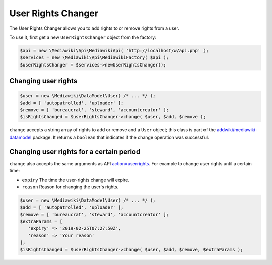 User Rights Changer
===================

The User Rights Changer allows you to add rights to or remove rights from a user.

To use it, first get a new ``UserRightsChanger`` object from the factory:

.. code-block:: php

   $api = new \Mediawiki\Api\MediawikiApi( 'http://localhost/w/api.php' );
   $services = new \Mediawiki\Api\MediawikiFactory( $api );
   $userRightsChanger = $services->newUserRightsChanger();


Changing user rights
--------------------

.. code-block:: php

   $user = new \Mediawiki\DataModel\User( /* ... */ );
   $add = [ 'autopatrolled', 'uploader' ];
   $remove = [ 'bureaucrat', 'steward', 'accountcreator' ];
   $isRightsChanged = $userRightsChanger->change( $user, $add, $remove );

``change`` accepts a string array of rights to add or remove and a ``User`` object; this class is part of the `addwiki/mediawiki-datamodel`_ package. It returns a ``boolean`` that indicates if the change operation was successful.

.. _addwiki/mediawiki-datamodel: https://packagist.org/packages/addwiki/mediawiki-datamodel


Changing user rights for a certain period
-----------------------------------------

``change`` also accepts the same arguments as API `action=userrights`_. For example to change user rights until a certain time:

.. _action=userrights: https://www.mediawiki.org/wiki/API:User_group_membership

* ``expiry`` The time the user-rights change will expire.
* ``reason`` Reason for changing the user's rights.

.. code-block:: php

   $user = new \Mediawiki\DataModel\User( /* ... */ );
   $add = [ 'autopatrolled', 'uploader' ];
   $remove = [ 'bureaucrat', 'steward', 'accountcreator' ];
   $extraParams = [
      'expiry' => '2019-02-25T07:27:50Z',
      'reason' => 'Your reason'
   ];
   $isRightsChanged = $userRightsChanger->change( $user, $add, $remove, $extraParams );
